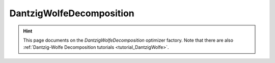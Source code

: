 DantzigWolfeDecomposition
=========================

.. hint::

    This page documents on the `DantzigWolfeDecomposition` optimizer factory. Note that there are also
    :ref:`Dantzig-Wolfe Decomposition tutorials <tutorial_DantzigWolfe>`.

.. doxygenclass:: idol::DantzigWolfeDecomposition
